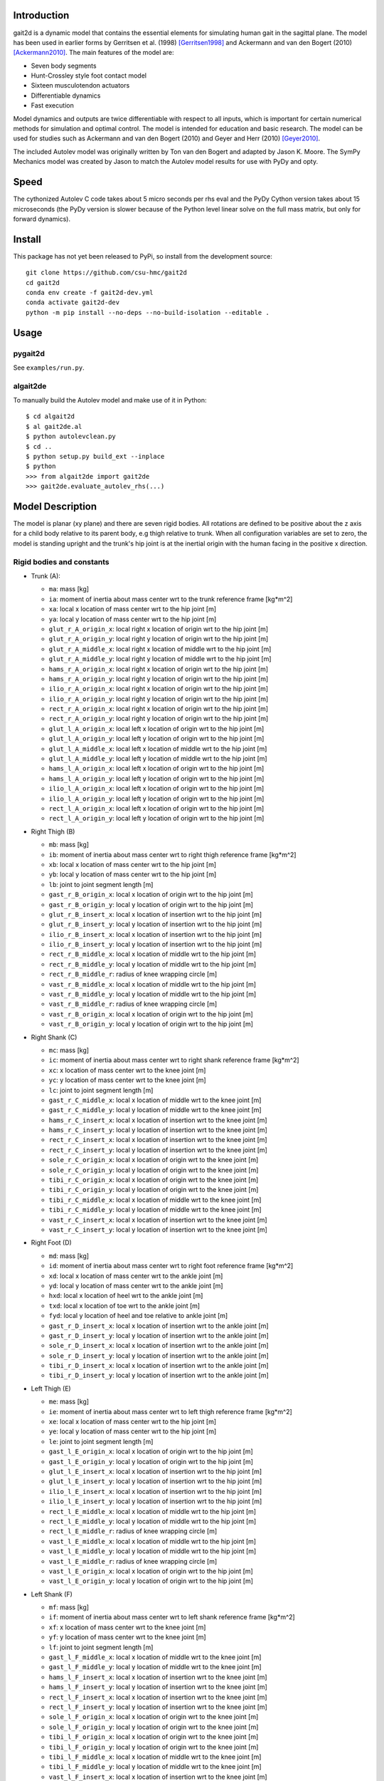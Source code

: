 Introduction
============

gait2d is a dynamic model that contains the essential elements for simulating
human gait in the sagittal plane. The model has been used in earlier forms by
Gerritsen et al.  (1998) [Gerritsen1998]_ and Ackermann and van den Bogert
(2010) [Ackermann2010]_. The main features of the model are:

- Seven body segments
- Hunt-Crossley style foot contact model
- Sixteen musculotendon actuators
- Differentiable dynamics
- Fast execution

Model dynamics and outputs are twice differentiable with respect to all inputs,
which is important for certain numerical methods for simulation and optimal
control. The model is intended for education and basic research. The model can
be used for studies such as Ackermann and van den Bogert (2010) and Geyer and
Herr (2010) [Geyer2010]_.

The included Autolev model was originally written by Ton van den Bogert and
adapted by Jason K. Moore. The SymPy Mechanics model was created by Jason to
match the Autolev model results for use with PyDy and opty.

Speed
=====

The cythonized Autolev C code takes about 5 micro seconds per rhs eval and the
PyDy Cython version takes about 15 microseconds (the PyDy version is slower
because of the Python level linear solve on the full mass matrix, but only for
forward dynamics).

Install
=======

This package has not yet been released to PyPi, so install from the development
source::

   git clone https://github.com/csu-hmc/gait2d
   cd gait2d
   conda env create -f gait2d-dev.yml
   conda activate gait2d-dev
   python -m pip install --no-deps --no-build-isolation --editable .

Usage
=====

pygait2d
--------

See ``examples/run.py``.

algait2de
---------

To manually build the Autolev model and make use of it in Python::

   $ cd algait2d
   $ al gait2de.al
   $ python autolevclean.py
   $ cd ..
   $ python setup.py build_ext --inplace
   $ python
   >>> from algait2de import gait2de
   >>> gait2de.evaluate_autolev_rhs(...)

Model Description
=================

The model is planar (xy plane) and there are seven rigid bodies. All rotations
are defined to be positive about the z axis for a child body relative to its
parent body, e.g thigh relative to trunk. When all configuration variables are
set to zero, the model is standing upright and the trunk's hip joint is at the
inertial origin with the human facing in the positive x direction.

Rigid bodies and constants
--------------------------

- Trunk (A):

  - ``ma``: mass [kg]
  - ``ia``: moment of inertia about mass center wrt to the trunk reference
    frame [kg*m^2]
  - ``xa``: local x location of mass center wrt to the hip joint [m]
  - ``ya``: local y location of mass center wrt to the hip joint [m]
  - ``glut_r_A_origin_x``: local right x location of origin wrt to the hip joint [m]
  - ``glut_r_A_origin_y``: local right y location of origin wrt to the hip joint [m]
  - ``glut_r_A_middle_x``: local right x location of middle wrt to the hip joint [m]
  - ``glut_r_A_middle_y``: local right y location of middle wrt to the hip joint [m]
  - ``hams_r_A_origin_x``: local right x location of origin wrt to the hip joint [m]
  - ``hams_r_A_origin_y``: local right y location of origin wrt to the hip joint [m]
  - ``ilio_r_A_origin_x``: local right x location of origin wrt to the hip joint [m]
  - ``ilio_r_A_origin_y``: local right y location of origin wrt to the hip joint [m]
  - ``rect_r_A_origin_x``: local right x location of origin wrt to the hip joint [m]
  - ``rect_r_A_origin_y``: local right y location of origin wrt to the hip joint [m]
  - ``glut_l_A_origin_x``: local left x location of origin wrt to the hip joint [m]
  - ``glut_l_A_origin_y``: local left y location of origin wrt to the hip joint [m]
  - ``glut_l_A_middle_x``: local left x location of middle wrt to the hip joint [m]
  - ``glut_l_A_middle_y``: local left y location of middle wrt to the hip joint [m]
  - ``hams_l_A_origin_x``: local left x location of origin wrt to the hip joint [m]
  - ``hams_l_A_origin_y``: local left y location of origin wrt to the hip joint [m]
  - ``ilio_l_A_origin_x``: local left x location of origin wrt to the hip joint [m]
  - ``ilio_l_A_origin_y``: local left y location of origin wrt to the hip joint [m]
  - ``rect_l_A_origin_x``: local left x location of origin wrt to the hip joint [m]
  - ``rect_l_A_origin_y``: local left y location of origin wrt to the hip joint [m]

- Right Thigh (B)

  - ``mb``: mass [kg]
  - ``ib``: moment of inertia about mass center wrt to right thigh reference
    frame [kg*m^2]
  - ``xb``: local x location of mass center wrt to the hip joint [m]
  - ``yb``: local y location of mass center wrt to the hip joint [m]
  - ``lb``: joint to joint segment length [m]
  - ``gast_r_B_origin_x``: local x location of origin wrt to the hip joint [m]
  - ``gast_r_B_origin_y``: local y location of origin wrt to the hip joint [m]
  - ``glut_r_B_insert_x``: local x location of insertion wrt to the hip joint [m]
  - ``glut_r_B_insert_y``: local y location of insertion wrt to the hip joint [m]
  - ``ilio_r_B_insert_x``: local x location of insertion wrt to the hip joint [m]
  - ``ilio_r_B_insert_y``: local y location of insertion wrt to the hip joint [m]
  - ``rect_r_B_middle_x``: local x location of middle wrt to the hip joint [m]
  - ``rect_r_B_middle_y``: local y location of middle wrt to the hip joint [m]
  - ``rect_r_B_middle_r``: radius of knee wrapping circle [m]
  - ``vast_r_B_middle_x``: local x location of middle wrt to the hip joint [m]
  - ``vast_r_B_middle_y``: local y location of middle wrt to the hip joint [m]
  - ``vast_r_B_middle_r``: radius of knee wrapping circle [m]
  - ``vast_r_B_origin_x``: local x location of origin wrt to the hip joint [m]
  - ``vast_r_B_origin_y``: local y location of origin wrt to the hip joint [m]

- Right Shank (C)

  - ``mc``: mass [kg]
  - ``ic``: moment of inertia about mass center wrt to right shank reference
    frame [kg*m^2]
  - ``xc``: x location of mass center wrt to the knee joint [m]
  - ``yc``: y location of mass center wrt to the knee joint [m]
  - ``lc``: joint to joint segment length [m]
  - ``gast_r_C_middle_x``: local x location of middle wrt to the knee joint [m]
  - ``gast_r_C_middle_y``: local y location of middle wrt to the knee joint [m]
  - ``hams_r_C_insert_x``: local x location of insertion wrt to the knee joint [m]
  - ``hams_r_C_insert_y``: local y location of insertion wrt to the knee joint [m]
  - ``rect_r_C_insert_x``: local x location of insertion wrt to the knee joint [m]
  - ``rect_r_C_insert_y``: local y location of insertion wrt to the knee joint [m]
  - ``sole_r_C_origin_x``: local x location of origin wrt to the knee joint [m]
  - ``sole_r_C_origin_y``: local y location of origin wrt to the knee joint [m]
  - ``tibi_r_C_origin_x``: local x location of origin wrt to the knee joint [m]
  - ``tibi_r_C_origin_y``: local y location of origin wrt to the knee joint [m]
  - ``tibi_r_C_middle_x``: local x location of middle wrt to the knee joint [m]
  - ``tibi_r_C_middle_y``: local y location of middle wrt to the knee joint [m]
  - ``vast_r_C_insert_x``: local x location of insertion wrt to the knee joint [m]
  - ``vast_r_C_insert_y``: local y location of insertion wrt to the knee joint [m]

- Right Foot (D)

  - ``md``: mass [kg]
  - ``id``: moment of inertia about mass center wrt to right foot reference
    frame [kg*m^2]
  - ``xd``: local x location of mass center wrt to the ankle joint [m]
  - ``yd``: local y location of mass center wrt to the ankle joint [m]
  - ``hxd``: local x location of heel wrt to the ankle joint [m]
  - ``txd``: local x location of toe wrt to the ankle joint [m]
  - ``fyd``: local y location of heel and toe relative to ankle joint [m]
  - ``gast_r_D_insert_x``: local x location of insertion wrt to the ankle joint [m]
  - ``gast_r_D_insert_y``: local y location of insertion wrt to the ankle joint [m]
  - ``sole_r_D_insert_x``: local x location of insertion wrt to the ankle joint [m]
  - ``sole_r_D_insert_y``: local y location of insertion wrt to the ankle joint [m]
  - ``tibi_r_D_insert_x``: local x location of insertion wrt to the ankle joint [m]
  - ``tibi_r_D_insert_y``: local y location of insertion wrt to the ankle joint [m]

- Left Thigh (E)

  - ``me``: mass [kg]
  - ``ie``: moment of inertia about mass center wrt to left thigh reference
    frame [kg*m^2]
  - ``xe``: local x location of mass center wrt to the hip joint [m]
  - ``ye``: local y location of mass center wrt to the hip joint [m]
  - ``le``: joint to joint segment length [m]
  - ``gast_l_E_origin_x``: local x location of origin wrt to the hip joint [m]
  - ``gast_l_E_origin_y``: local y location of origin wrt to the hip joint [m]
  - ``glut_l_E_insert_x``: local x location of insertion wrt to the hip joint [m]
  - ``glut_l_E_insert_y``: local y location of insertion wrt to the hip joint [m]
  - ``ilio_l_E_insert_x``: local x location of insertion wrt to the hip joint [m]
  - ``ilio_l_E_insert_y``: local y location of insertion wrt to the hip joint [m]
  - ``rect_l_E_middle_x``: local x location of middle wrt to the hip joint [m]
  - ``rect_l_E_middle_y``: local y location of middle wrt to the hip joint [m]
  - ``rect_l_E_middle_r``: radius of knee wrapping circle [m]
  - ``vast_l_E_middle_x``: local x location of middle wrt to the hip joint [m]
  - ``vast_l_E_middle_y``: local y location of middle wrt to the hip joint [m]
  - ``vast_l_E_middle_r``: radius of knee wrapping circle [m]
  - ``vast_l_E_origin_x``: local x location of origin wrt to the hip joint [m]
  - ``vast_l_E_origin_y``: local y location of origin wrt to the hip joint [m]

- Left Shank (F)

  - ``mf``: mass [kg]
  - ``if``: moment of inertia about mass center wrt to left shank reference
    frame [kg*m^2]
  - ``xf``: x location of mass center wrt to the knee joint [m]
  - ``yf``: y location of mass center wrt to the knee joint [m]
  - ``lf``: joint to joint segment length [m]
  - ``gast_l_F_middle_x``: local x location of middle wrt to the knee joint [m]
  - ``gast_l_F_middle_y``: local y location of middle wrt to the knee joint [m]
  - ``hams_l_F_insert_x``: local x location of insertion wrt to the knee joint [m]
  - ``hams_l_F_insert_y``: local y location of insertion wrt to the knee joint [m]
  - ``rect_l_F_insert_x``: local x location of insertion wrt to the knee joint [m]
  - ``rect_l_F_insert_y``: local y location of insertion wrt to the knee joint [m]
  - ``sole_l_F_origin_x``: local x location of origin wrt to the knee joint [m]
  - ``sole_l_F_origin_y``: local y location of origin wrt to the knee joint [m]
  - ``tibi_l_F_origin_x``: local x location of origin wrt to the knee joint [m]
  - ``tibi_l_F_origin_y``: local y location of origin wrt to the knee joint [m]
  - ``tibi_l_F_middle_x``: local x location of middle wrt to the knee joint [m]
  - ``tibi_l_F_middle_y``: local y location of middle wrt to the knee joint [m]
  - ``vast_l_F_insert_x``: local x location of insertion wrt to the knee joint [m]
  - ``vast_l_F_insert_y``: local y location of insertion wrt to the knee joint [m]

- Left Foot (G)

  - ``mg``: mass [kg]
  - ``ig``: moment of inertia about mass center wrt to left foot reference
    frame [kg*m^2]
  - ``xg``: local x location of mass center wrt to the ankle joint [m]
  - ``yg``: local y location of mass center wrt to the ankle joint [m]
  - ``hxg``: local x location of heel wrt to the ankle joint [m]
  - ``txg``: local x location of toe wrt to the ankle joint [m]
  - ``fyg``: local y location of heel and toe relative to ankle joint [m]
  - ``gast_l_G_insert_x``: local x location of insertion wrt to the ankle joint [m]
  - ``gast_l_G_insert_y``: local y location of insertion wrt to the ankle joint [m]
  - ``sole_l_G_insert_x``: local x location of insertion wrt to the ankle joint [m]
  - ``sole_l_G_insert_y``: local y location of insertion wrt to the ankle joint [m]
  - ``tibi_l_G_insert_x``: local x location of insertion wrt to the ankle joint [m]
  - ``tibi_l_G_insert_y``: local y location of insertion wrt to the ankle joint [m]

- Muscle Properties

  - Gastrocnemius

     - ``F_M_max_gast_r``: maximum isometric force [N]
     - ``l_M_opt_gast_r``: optimal fiber length [m]
     - ``l_T_slack_gast_r``: tendon slack length [m]
     - ``F_M_max_gast_l``: maximum isometric force [N]
     - ``l_M_opt_gast_l``: optimal fiber length [m]
     - ``l_T_slack_gast_l``: tendon slack length [m]

  - Gluteus maximus, medius, and minimus

     - ``F_M_max_glut_r``: maximum isometric force [N]
     - ``l_M_opt_glut_r``: optimal fiber length [m]
     - ``l_T_slack_glut_r``: tendon slack length [m]
     - ``F_M_max_glut_l``: maximum isometric force [N]
     - ``l_M_opt_glut_l``: optimal fiber length [m]
     - ``l_T_slack_glut_l``: tendon slack length [m]

  - Hamstrings

     - ``F_M_max_hams_r``: maximum isometric force [N]
     - ``l_M_opt_hams_r``: optimal fiber length [m]
     - ``l_T_slack_hams_r``: tendon slack length [m]
     - ``F_M_max_hams_l``: maximum isometric force [N]
     - ``l_M_opt_hams_l``: optimal fiber length [m]
     - ``l_T_slack_hams_l``: tendon slack length [m]

  - Ilioposas

     - ``F_M_max_ilio_r``: maximum isometric force [N]
     - ``l_M_opt_ilio_r``: optimal fiber length [m]
     - ``l_T_slack_ilio_r``: tendon slack length [m]
     - ``F_M_max_ilio_l``: maximum isometric force [N]
     - ``l_M_opt_ilio_l``: optimal fiber length [m]
     - ``l_T_slack_ilio_l``: tendon slack length [m]

  - Rectus femoris

     - ``F_M_max_rect_r``: maximum isometric force [N]
     - ``l_M_opt_rect_r``: optimal fiber length [m]
     - ``l_T_slack_rect_r``: tendon slack length [m]
     - ``F_M_max_rect_l``: maximum isometric force [N]
     - ``l_M_opt_rect_l``: optimal fiber length [m]
     - ``l_T_slack_rect_l``: tendon slack length [m]

  - Soleus

     - ``F_M_max_sole_r``: maximum isometric force [N]
     - ``l_M_opt_sole_r``: optimal fiber length [m]
     - ``l_T_slack_sole_r``: tendon slack length [m]
     - ``F_M_max_sole_l``: maximum isometric force [N]
     - ``l_M_opt_sole_l``: optimal fiber length [m]
     - ``l_T_slack_sole_l``: tendon slack length [m]

  - Tibialis anterior

     - ``F_M_max_tibi_r``: maximum isometric force [N]
     - ``l_M_opt_tibi_r``: optimal fiber length [m]
     - ``l_T_slack_tibi_r``: tendon slack length [m]
     - ``F_M_max_tibi_l``: maximum isometric force [N]
     - ``l_M_opt_tibi_l``: optimal fiber length [m]
     - ``l_T_slack_tibi_l``: tendon slack length [m]

  - Vastus intermedius, medialis, and lateralis

     - ``F_M_max_vast_r``: maximum isometric force [N]
     - ``l_M_opt_vast_r``: optimal fiber length [m]
     - ``l_T_slack_vast_r``: tendon slack length [m]
     - ``F_M_max_vast_l``: maximum isometric force [N]
     - ``l_M_opt_vast_l``: optimal fiber length [m]
     - ``l_T_slack_vast_l``: tendon slack length [m]

- Other constants

  - ``kc``: ground contact stiffness [N/m^3]
  - ``cc``: ground contact damping [s/m]
  - ``mu``: ground contact friction coefficient
  - ``vs``: ground contact velocity constant [m/s]
  - ``g``: acceleration due to gravity [m/s^2]

Generalized coordinates
-----------------------

- ``qax, qay``: location of trunk hip joint relative to inertial origin
- ``qa``: angle of trunk relative to inertial reference frame, ``qa=0`` makes
  trunk standing upright and ``qa>0`` leans trunk backwards
- ``qb``: angle of right thigh relative to trunk (hip), ``qb=0`` makes thigh
  aligned with trunk and ``qb>0`` abducts the hip
- ``qc``: angle of right shank relative to right thigh (knee), ``qc=0`` makes
  shank aligned with thigh and ``qc>0`` extends the knee
- ``qd``: angle of right foot relative to right shank (ankle), ``qd=0`` makes
  foot 90 deg to shank and ``qd>0`` dorsiflexes the foot
- ``qe``: angle of left thigh relative to trunk (hip), ``qe=0`` makes thigh
  aligned with trunk and ``qe>0`` abducts the hip
- ``qf``: angle of left shank relative to left thigh (knee), ``qf=0`` makes
  shank aligned with thigh and ``qf>0`` extends the knee
- ``qg``: angle of left foot relative to left shank (ankle), ``qg=0`` makes
  foot 90 deg to shank and ``qg>0`` dorsiflexes the foot

Muscle activation states
------------------------

- ``a_ilio_r``: muscle activation
- ``a_hams_r``: muscle activation
- ``a_glut_r``: muscle activation
- ``a_rect_r``: muscle activation
- ``a_vast_r``: muscle activation
- ``a_gast_r``: muscle activation
- ``a_sole_r``: muscle activation
- ``a_tibi_r``: muscle activation
- ``a_ilio_l``: muscle activation
- ``a_hams_l``: muscle activation
- ``a_glut_l``: muscle activation
- ``a_rect_l``: muscle activation
- ``a_vast_l``: muscle activation
- ``a_gast_l``: muscle activation
- ``a_sole_l``: muscle activation
- ``a_tibi_l``: muscle activation

Specified inputs
----------------

- ``Fax, Fay``: "hand of god", forces acting on the trunk mass center relative
  to inertial origin
- ``Ta``: "hand of god", torque acting on trunk relative to inertial frame
- ``Tb``: hip joint torque, ``Tb>0`` extends the hip
- ``Tc``: knee joint torque, ``Tc>0`` abducts the knee
- ``Td``: ankle joint torque, ``Td>0`` plantarflexes the foot
- ``Te``: hip joint torque, ``Te>0`` extends the hip
- ``Tf``: knee joint torque, ``Tf>0`` abducts the knee
- ``Tg``: ankle joint torque, ``Tg>0`` plantarflexes the foot
- ``v`` : treadmill belt speed
- ``e_ilio_r``: muscle excitation
- ``e_hams_r``: muscle excitation
- ``e_glut_r``: muscle excitation
- ``e_rect_r``: muscle excitation
- ``e_vast_r``: muscle excitation
- ``e_gast_r``: muscle excitation
- ``e_sole_r``: muscle excitation
- ``e_tibi_r``: muscle excitation
- ``e_ilio_l``: muscle excitation
- ``e_hams_l``: muscle excitation
- ``e_glut_l``: muscle excitation
- ``e_rect_l``: muscle excitation
- ``e_vast_l``: muscle excitation
- ``e_gast_l``: muscle excitation
- ``e_sole_l``: muscle excitation
- ``e_tibi_l``: muscle excitation

References
==========

.. [Gerritsen1998] Gerritsen, K. G. M., Bogert, A. J. van den, Hulliger, M., &
   Zernicke, R. F.  (1998). Intrinsic Muscle Properties Facilitate Locomotor
   Control—A Computer Simulation Study. Motor Control, 2(3), 206–220.
   https://doi.org/10.1123/mcj.2.3.206
.. [Ackermann2010] Ackermann, M., & van den Bogert, A. J. (2010). Optimality
   principles for model-based prediction of human gait. Journal of
   Biomechanics, 43(6), 1055–1060.
   https://doi.org/10.1016/j.jbiomech.2009.12.012
.. [Geyer2010] Geyer, H., & Herr, H. (2010). A Muscle-Reflex Model that Encodes
   Principles of Legged Mechanics Produces Human Walking Dynamics and Muscle
   Activities. Neural Systems and Rehabilitation Engineering, IEEE Transactions
   On, 18(3).  https://doi.org/10.1109/TNSRE.2010.2047592
